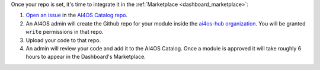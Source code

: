 Once your repo is set, it's time to integrate it in the :ref:`Marketplace <dashboard_marketplace>`:

1. `Open an issue <https://github.com/ai4os-hub/modules-catalog/issues/new>`__ in the `AI4OS Catalog repo <https://github.com/ai4os-hub/modules-catalog>`__.
2. An AI4OS admin will create the Github repo for your module inside the `ai4os-hub organization <https://github.com/ai4os-hub>`__.
   You will be granted ``write`` permissions in that repo.

   .. dropdown:: ㅤ :material-outlined:`info;1.5em` Naming conventions

      Modules repos follow the following convention:

      * ``ai4os-hub/ai4-<project-name>``: module officially developed by the project
      * ``ai4os-hub/<project-name>``: modules developed by external users

3. Upload your code to that repo.
4. An admin will review your code and add it to the AI4OS Catalog.
   Once a module is approved it will take roughly 6 hours to appear in the Dashboard's Marketplace.
